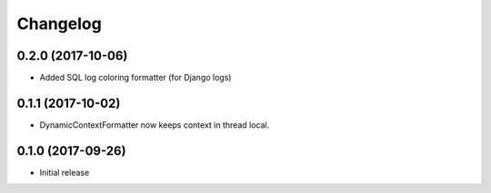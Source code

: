 Changelog
=========

0.2.0 (2017-10-06)
------------------

* Added SQL log coloring formatter (for Django logs)

0.1.1 (2017-10-02)
------------------

* DynamicContextFormatter now keeps context in thread local.


0.1.0 (2017-09-26)
------------------

* Initial release
